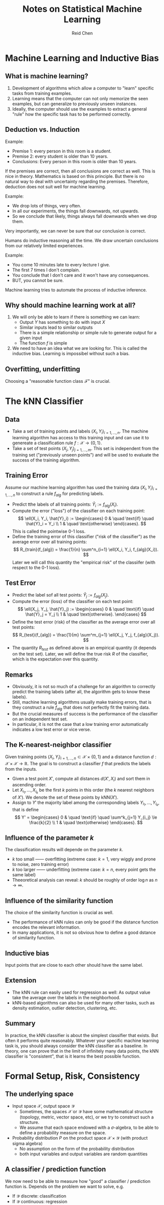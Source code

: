 #+TITLE: Notes on Statistical Machine Learning
#+AUTHOR: Reid Chen
#+EMAIL: reid.chen@wisc.edu
#+OPTIONS: email:t
#+LATEX_HEADER: \input{header.tex}

* Machine Learning and Inductive Bias
** What is machine learning?

1. Development of algorithms which allow a computer to "learn" specific tasks from training examples.
2. Learning means that the computer can not only memorize the seen examples, but can generalize to previously unseen instances.
3. Ideally, the computer should use the examples to extract a general "rule" how the specific task has to be performed correctly.

** Deduction vs. Induction

\begin{definition}[Deduction]
Deduction is the process of reasoning from one or more general statements (premises) to reach a logically certain conclusion.
\end{definition}

Example:
- Premise 1: every person in this room is a student.
- Premise 2: every student is older than 10 years.
- Conclusions: Every person in this room is older than 10 years.

If the premises are correct, then all conclusions are correct as well. This is nice in theory. Mathematics is based on this principle. But there is no natural way to deal with uncertainty regarding the premises. Therefore, deduction does not suit well for machine learning.

\begin{definition}[Induction]
Induction is a kind of reasoning that constructs or evaluates general propositions that are derived from specific examples.
\end{definition}

Example:
- We drop lots of things, very often.
- In all our experiments, the things fall downwards, not upwards.
- So we conclude that likely, things always fall downwards when we drop them.

Very importantly, we can never be sure that our conclusion is correct.

Humans do inductive reasoning all the time. We draw uncertain conclusions from our relatively limited experiences.

Example:
- You come 10 minutes late to every lecture I give.
- The first 7 times I don't complain.
- You conclude that I don't care and it won't have any consequences.
- BUT, you cannot be sure.
  
Machine learning tries to automate the process of inductive inference.

** Why should machine learning work at all?

1. We will only be able to learn if there is something we can learn:
   - Output $Y$ has something to do with input $X$
   - Similar inputs lead to similar outputs
   - There is a simple relationship or simple rule to generate output for a given input
   - The function $f$ is simple
2. We need to have an idea what we are looking for. This is called the inductive bias. Learning is impossibel without such a bias.

** Overfitting, underfitting

Choosing a "reasonable function class $\mathcal{F}$" is crucial.

\begin{definition}[Overfitting]
We can always find a function that explains all training points very well or even exactly. But such a function tends to be very complicated and modesl the noise as well. Predictions for unseen data points are poor. Low approximation error, high estimation error.
\end{definition}

\begin{definition}[Underfitting]
Model is too simplisitic. But estimated functions are stable with respect to noise. Large approximation error , low estimation error.
\end{definition}

* The kNN Classifier
** Data
- Take a set of training points and labels $(X_i, Y_i)_{i=1, \dots, n}$. The machine learning algorithm has access to this training input and can use it to genereate a classification rule $f: \mathcal{X} \to \{0, 1\}$.
- Take a set of test points $(X_j, Y_j)_{j = 1, \dots, m}$. This set is independent from the training set ("previously unseen points") and will be used to evaluate the success of the training algorithm.
** Training Error
Assume our machine learning algorithm has used the training data $(X_i, Y_i)_{i=1,\dots,n}$ to construct a rule $f_{alg}$ for predicting labels.
- Predict tthe labels of all training points: $\hat{Y}_i := f_{alg}(X_i)$.
- Compute the error ("loss") of the classifier on each training point:
  $$
        \ell(X_i, Y_i, \hat{Y}_i) := \begin{cases}
                0 & \quad \text{if} \quad \hat{Y}_i = Y_i \\
                1 & \quad \text{otherwise}
        \end{cases}.
  $$
  This is called the pointwise 0-1 loss.
- Define the training error of this classifier ("risk of the classifier") as the average error over all training points:
  $$
        R_{train}(f_{alg}) = \frac{1}{n} \sum^n_{i=1} \ell(X_i, Y_i, f_{alg}(X_i)).
  $$
  Later we will call this quantity the "empirical risk" of the classiifer (with respect to the 0-1 loss).
** Test Error
- Predict the label sof all test points: $\hat{Y}_j := f_{alg}(X_j)$.
- Compute the error (loss) of the classifier on each test point:
  $$
        \ell(X_j, Y_j, \hat{Y}_j) := \begin{cases}
                0 & \quad \text{if} \quad \hat{Y}_j = Y_j \\
                1 & \quad \text{otherwise}.
        \end{cases}
  $$
- Define the test error (risk) of the classifier as the average error over all test points:
  $$
        R_{test}(f_{alg}) = \frac{1}{m} \sum^m_{j=1} \ell(X_j, Y_j, f_{alg}(X_j)).
  $$
- The quantity $R_{test}$ as defined above is an empirical quantity (it depends on the test set). Later, we will define the true risk $R$ of the classifier, which is the expectation over this quantity.
** Remarks
- Obviously, it is not so much of a challenge for an algorithm to correctly predict the training labels (after all, the algorithm gets to know these labels).
- Still, machine learning algorithms usually make training errors, that is they construct a rule $f_{alg}$ that does not perfectly fit the training data.
- But the crucial measures of success is the performance of the classifier on an independent test set.
- In particular, it is not the case that a low training error automatically indicates a low test error or vice verse.
** The K-nearest-neighbor classifier
Given training points $(X_i, Y_i)_{i=1, \dots, n} \subset \mathcal{X} \times \{0, 1\}$ and a distance function $d: \mathcal{X} \times \mathcal{X} \to \mathbb{R}$. The goal is to construct a classifier $f$ that predicts the labels from the inputs.
- Given a test point $X'$, compute all distances $d(X', X_i)$ and sort them in ascending order.
- Let $X_{i_1}, \dots, X_{i_k}$ be the first $k$ points in this order (the $k$ nearest neighbors of $X'$). We denote the set of these points by $\mathrm{kNN}(X')$.
- Assign to $Y'$ the majority label among the corresponding labels $Y_{i_1}, \dots, Y_{i_k}$, that is define
  $$
  Y' = \begin{cases}
  0 & \quad \text{if} \quad \sum^k_{j=1} Y_{i_j} \le \frac{k}{2} \\
  1 & \quad \text{otherwise}
  \end{cases}.
  $$
** Influence of the parameter $k$
The classification results will depende on the parameter $k$.
- $k$ too small ------ overfitting (extreme case: $k = 1$, very wiggly and prone to noise, zero training error)
- $k$ too larger ------ underfitting (extreme case: $k = n$, every point gets the same label)
- Theeoretical analysis can reveal: $k$ should be roughly of order $\log n$ as $n \to \infty$.
** Influence of the similarity function
The choice of the similarity function is crucial as well.
- The performance of kNN rules can only be good if the distance function encodes the relevant information.
- In many applications, it is not so obvious how to define a good dstance of similarity function.
** Inductive bias
Input points that are close to each other should have the same label.
** Extension
- The kNN rule can easily used for regression as well: As output value take the average over the labels in the neighborhood.
- kNN-based algorithms can also be used for many other tasks, such as density estimation, outlier detection, clustering, etc.
** Summary
In practice, the kNN classifier is about the simplest classifier that exists. But often it performs quite reasonably. Whatever your specific machine learning task is, you should always consider the kNN classifier as a baseline. In theory, one can prove that in the limit of infinitely many data points, the kNN classifier is "consistent", that is it learns the best possible function.
* Formal Setup, Risk, Consistency
** The underlying space
- Input space $\mathcal{X}$, output space $\mathcal{Y}$
  - Sometimes, the spaces $\mathcal{X}$ or $\mathcal{Y}$ have some mathematical structure (topology, metric, vector space, etc), or we try to construct such a structure.
  - We assume that each space endowed with a $\sigma$-algebra, to be able to define a probability measure on the space.
- Probability distribution $P$ on the product space $\mathcal{X} \times \mathcal{Y}$ (with product sigma algebra)
  - No assumption on the form of the probability distribution
  - both input variables and output variables are random quantities
** A classifier / prediction function
\begin{definition}[classifier]
        A classifier or a prediction function is simply a function $f: \mathcal{X} \to \mathcal{Y}$.
\end{definition}
We now need to be able to measure how "good" a classifier / prediction function is. Depends on the problem we want to solve, e.g.
- If $\mathcal{Y}$ discrete: classification
- If $\mathcal{Y}$ continuous: regression
- Other output spaces are possible as well, for example, structured prediction.
** Loss function
\begin{definition}[loss function]
        The loss function measures how "expensive" an erros is. A loss function is a function $\ell: \mathcal{X} \times \mathcal{Y} \times \mathcal{Y} \to \mathbb{R}_{\ge 0}$.
\end{definition}
Example:
\begin{definition}[0-1 loss function]
        The 0-1 loss function for classification is defined as
        $$
                \ell(x, y, y') = \begin{cases}
                        0 &\quad if y = y' \\
                        1 &\quad \text{otherwise}.
                \end{cases}
        $$
\end{definition}
\begin{definition}[squared loss]
        The squared loss for regression is defined as
        $$
                \ell(x, y, y') = (y - y')^2
        $$
\end{definition}
Note that the choice of loss function influences the inductive bias. In some applications, it is important that the loss also depends on $x$. It is also important that the loss depends on the order of $y$ and $y'$ (the type of error).
** True risk
\begin{definition}[true risk]
The true risk (or true expected loss) of a prediction function $f: \mathcal{X} \to \mathcal{Y}$ (with respect to loss function $\ell$) is defined as
$$
R(f) := \mathbb{E}[\ell(X, Y, f(Y))]
$$
where the expectation is over the random draw of $(X, Y)$ according to the probability distribution $P$ on $\mathcal{X} \times \mathcal{Y}$.
\end{definition}
The goal of machine learning is to use the training data to construct a function $f_n$ whose true risk is as small as possible.
** Bayes risk and Bayes classifier
\begin{definition}[Bayes risk]
The Bayes risk is defined as
$$
R^\star := \inf \{ R(f) \mid f : \mathcal{X} \to \mathcal{Y}, f \text{ measureable}\}.
$$
\end{definition}
In case the infimum is attained, the corresponding function
$$
f^\star := \arg \min R(f)
$$
is called the Bayes classsifier / Bayes predictor.
** The training data and learning
Assume we are given supervised training data:
- We draw $n$ training points $(X_i, Y_i)_{i=1, \dots, n} \in \mathcal{X} \times \mathcal{Y}$ i.i.d. according to probability distribution $P$.
Note that "i.i.d." is a strong assumption.
The goal of learning is to construct a function $f_n$ that has true risk close to the Bayes risk, that is, $R(f_n) \approx R^\star$.
** Consistency of a learning algorithm
Consider an infinite sequence of data points $(X_i, Y_i)_{i \in \mathbb{N}}$ that have been drawn i.i.d. from distribution $P$ over $\mathcal{X} \times \mathcal{Y}$. Denote by $f_n$ the learning rule that has been constructed by an algorithm $\mathcal{A}$ based on the first $n$ training points.
\begin{definition}[consistent]
We say that the algorithm $\mathcal{A}$ is consistent (for probability distribution $P$) if the true risk $R(f_n)$ of its selected function $f_n$ converges to the Bayes risk, that is
$$
\forall \varepsilon > 0: \lim_{n \to \infty} \mathbb{P}(R(f_n) - R^\star > \varepsilon) = 0.
$$
\end{definition}
\begin{definition}[universlaly consistent]
We say the algorithm $\mathcal{A}$ is universally consistent if it is consistent for all possible probability distributions $P$ over $\mathcal{X} \times \mathcal{Y}$.
\end{definition}
Ultimately, what we want to find is a learning algorithm that is universally consistent. No matter what the underlying probability distribution is, when we have seen "enough data points", then the true risk of our learning rule $f_n$ will be arbitrarily close to the best possible risk.
* Bayesian decision theory
Before we dive into machine learning principles, let's consider how we would solve classification if we had perfect knowledge of the probability distribution $P$.

** Running example: male or female?

Predict gender of a person from body height: Given class conditionals $P(X \mid Y)$, how would you label the input $X = 160$?

*** Approach 1: just look at priors (a bit stupid)

Decide based on class prior probabilities $P(Y)$.
- If you don't have any clue what to do, you would simply use the following rule: you always predict the label of the larger class, that is
$$
f_{n}(X) = \begin{cases}
m &\quad \text{if } P(Y=m) > P(Y = f) \\
f & \quad \text{otherwise}.
\end{cases}
$$

*** Approach 2: maximum likelihood principle

Decide based on the likelihood functions $P(X \mid Y)$ (maximum likelihood approach).
- Consider the class conditional distributions $P(X \mid Y = m)$ and $P(X \mid Y = f)$.
- Then, predict the label with the higher likelihood:
$$
f_{n}(x) = \begin{cases}
m &\quad \text{if } P(X = x \mid Y = m) > P(X = x \mid Y = f) \\
f &\quad \text{otherwise}.
\end{cases}
$$

*** Approach 3: Bayesian a posteriori criterion

Decide based on the posterior distributions $P(Y \mid X)$ (Bayesian maximum a posteriori approach)
- Computer the posterior probabilities
$$
P(Y = m \mid X = x) = \frac{P(X = x \mid Y=m) \cdot P(Y = m)}{P(X=x)}
$$
- Predict by the following rule:
$$
f_{n}(x) = \begin{cases}
m &\quad \text{if } P(Y = m \mid X = x) > P(Y = f \mid X = x) \\
f &\quad \text{otherwise}.
\end{cases}
$$

*** Approach 4: also take costs of errors into account

Take the "costs" of errors into account:
- Define a loss function $\ell(x, y, \hat{y})$ that tells you how much loss you incur by classifying the label of $x$ as $\hat{y}$ if the true label is $y$.
- The risk $R(\hat{y} \mid X = x) := \mathbb{E}[\ell(x, Y, \hat{y})]$ is the expected loss we incur at point $x$ when predicting $\hat{y}$ (where the expectation is over the randomness in the sample, in this case only the randomness concerning the true label $Y$ of $x$)
- Consider the expected conditional risk at point $x$
$$
R(\hat{y} \mid X = x) = \ell(x, m, \hat{y}) P(Y = m \mid X = x) + \ell(x, f, \hat{y}) P (Y = f \mid X = x).
$$
- Use Bayes decision rule: select the label $f_{n}(X)$ for which the conditional risk is minimal.

* The Bayes Classifier
** Regression function (context of classification)

Consider $(X, Y)$ drawn according to a probability distribution $P$ on the product space $\mathcal{X} \times \{ 0, 1 \}$. We want to describe the distribution $P$ in terms of two other quantities:
- Let $\mu$ be the marginal distribution of $X$, that is
$$
\mu(A) = P(X \in A)
$$
- Define the so-called regression function
$$
\eta(x) := \mathbb{E}(Y \mid X = x)
$$
- In the special case of classification, the regression function can be written as
$$
\eta(x) = 0 \cdot P(Y = 0 \mid X = x) + 1 \cdot P(Y = 1 \mid X =x ) = P(Y = 1 \mid X = x).
$$
Intuition:
- If $\eta(x)$ is close to 0 or close to 1, then classifying $x$ is easy.
- If $\eta(x)$ is close to 0.5, then classifying $x$ is difficult.

\begin{proposition}[unique decomposition]
        The probability distribution $P$ is uniquely determined by $\mu$ and $\eta$.
\end{proposition}

The intuition, in the discrete case, is that we can rewrite
$$
P(X = x, Y = 1) = P(Y = 1 \mid X = x)P(X = x) = \eta(x)\mu(x)
$$
and similarly
$$
P(X = x, Y = 0) = P(Y = 0 \mid X = x)P(X = x) = (1 - \eta(x))\mu(x)
$$

** Explicit form of the Bayes classifier

Consider the 0-1 loss function. Recall that the risk of a classifier under the 0-1-loss counts "how often" the classifier fails, that is
$$
R(f) = \mathbb{E}[\ell(X, Y, \hat{Y})]a = \mathbb{E}[\mathbb{1}[\hat{Y} \ne Y]] = P(\hat{Y} \neq Y).
$$
The Bayes classifier $f^\star$ was defined as the classifier that minimizes the true risk. This is an implicit definition, we don't have a formula for it yet. Now, consider the following classifier
$$
f^\circ(x) = \begin{cases}
1 &\quad \text{if } \eta(x) \geq \frac{1}{2} \\
0 &\quad \text{otherwise}.
\end{cases}
$$

\begin{theorem}[$f^\circ$ is the Bayes classifier]
        Consider classification with 0-1 loss. Let $f : \mathcal{X} \to \{ 0, 1 \}$ be any (measurable) classifier and $f^\circ$ the classifier defined above. Then, $R(f) \geq R(f^\circ)$.
\end{theorem}

\begin{proof}
        Consider any fixed classifier $f: \mathcal{X} \to \{0, 1\}$ and compute its error probability at some fixed point $x$:
        \begin{align*}
                P(f(x) \ne Y \mid X = x) &= 1 - P(f(x) = Y \mid X = x) \\
                                         &= 1 - P(f(x) = 1, Y = 1 \mid X = x) - P(f(x) = 0, Y = 0 \mid X = x) \\
                                         &= 1 - \mathbb{1}[f(x) = 1] P(Y = 1 \mid X = x) - \mathbb{1}[f(x) = 0] P(Y = 0 \mid X = x) \quad ,f(x) \text{ deterministic,}\\
                                         &= 1 - \mathbb{1}[f(x) = 1] \eta(x) - \mathbb{1}[f(x) = 0] (1 - \eta(x)).
        \end{align*}
        Then, using this, we obtain the difference between $P(f(x) \ne Y \mid X = x)$ and $P(f^\circ(x) \ne Y \mid X = x)$:
        \begin{align*}
                P(f(x) \ne Y \mid X = x) - P(f^\circ(x) \ne Y \mid X = x) = (2\eta(x) - 1)(\mathbb{1}[f^\circ(x) = 1] - \mathbb{1}[f(x) = 1]) \ge 0.
        \end{align*}
        This is because if $f^\circ(x) = 1$, then $\eta(x) \ge 0.5$, so both terms are non-negative. If $f^\circ(x) = 0$, then $\eta(x) < 0.5$, so both terms are non-positive. Now, we have seen that for all fixed values $x$, the probability of error satisfies
        $$
                P(f(x) \ne Y \mid X = x) \ge P(f^\circ(x) \ne Y \mid X = x).
        $$
        Because this holds for any individual value of $x$, it also holds in expectation over all $x$. This implies
        $$
        R(f) \ge R(f^\circ).
        $$
\end{proof}
This theorem means that if we work with 0-1-loss and if we know the underlying probability distribution and hence the regression function, then we don't need to "learn", we can simply write down what the optimal classifier is. For many other loss functions, one can also explicitly compute the optimal classifier. However, in practice, we don't know the regression function.

** Plug-in classifier

If we don't know the underlying distribution, but are given some training data, simply estimate the regression function $\eta(x)$ by some quantity $\eta_n(x)$ and build the plugin-classifier
$$
        f_n := \begin{cases}
        1 &\quad \text{if } \eta_n(x) \ge \frac{1}{2} \\
        0 &\quad \text{otherwise}.
        \end{cases}
$$
In theory, it can be shown that the plug-in approach is universally conssitent. That is, in the limit of infinitely many training points, the classifier is going to converge to the best one out there. However, in practice, estimating densities is notoriously hard, in particular for high-dimensional input spaces. We would need ridiculous amount of training data. So unfortunately, the plug-in approach is useless in practice.

** For regression under $L_2$ loss.

While in classification, there is a natural loss function (the 0-1-loss), there exist many loss functions for regression and it is not so obvious which one is the most useful one. In the following, let's look at the classic case, the squared loss ($L_2$ loss) function:
$$
        \ell(x, y, f(x)) = (f(x) - y)^2.
$$

*** Regression function

As in the classification setting, we define the regression function:
$$
        \eta(x) = \mathbb{E}[Y \mid X = x].
$$
We now want to show an explicit formula for the Bayes learner as well. As in the classification case, we fix a particular loss function, this time, it is the squared loss. We need one more intermediate result:

\begin{proposition}[decomposition]
We always have
$$
        \mathbb{E}[|f(X) - Y|^2] = \mathbb{E}[|f(X) - \eta(X)|^2] + \mathbb{E}[|\eta(X) - Y|^2].
$$
\label{decomposition}
\end{proposition}

*** Explicit form of optimal solution

Define the following learning rule that predicts the real-values output based on the regression function $\eta$:
$$
        f^\circ: \mathcal{X} \to \mathbb{R}, f^\circ(x) := \eta(x)
$$

\begin{theorem}[explicit form of optimal $L_2$-solution]
        The function $f^\circ$ minimizes the $L_2$-risk.
\end{theorem}

\begin{proof}
Follows directly from Proposition \ref{decomposition}, the second expectation on the right-hand side does not depend on $f$. The first expectation is always non-negative, and it is 0 if and only if $f(X) = \eta(X)$. So the whole right-hand side is minimized by $f(X) = \eta(X)$.
\end{proof}

* Risk minimization, Approximation, and Estimation Error

** Two major principles

Assume we operate in the standard setup, and are given a set of training points $(X_i, Y_i)$. Based on these points, we want to "learn" a function $f: \mathcal{X} \to \mathcal{Y}$ that has as small true loss as possible. There are two major approaches to supervised learning:
1. Empirical risk minimization (ERM)
2. Regularized risk minimization (RRM)

** Empirical risk minimization

As we don't know $P$, we cannot compute the true risk. But, we can compute the empirical risk based on a sample $(X_i, Y_i)_{i = 1, \dots, n}$:
$$
        R_n(f) := \frac{1}{n} \sum^n_{i=1} \ell(X_i, Y_i, f(X_i)).
$$
The key point is that the empirical risk can be compupted based on training points only.

Let $\mathcal{F}$ denote a set of functions from $\mathcal{X} \to \mathcal{Y}$. Within these functions, we choose the one that has the smallest empirical risk:
$$
        f_n := \arg \min_{f \in \mathcal{F}} R_n(f).
$$
Note that the minimzer may not unique.

** Estimation vs. approximation error

With ERM, we can make two types of error. Denote by $\tilde{f}$ the true best function in the set $\mathcal{F}$, that is, $\tilde{f} = \arg \min_{f \in \mathcal{F}} R(f)$.

\begin{definition}[estimation error]
        The quantity $R(f_n) - R(\tilde{f})$ is called the estimation error. It is a random variable that depends on the random sample.
\end{definition}

\begin{definition}[approximation error]
        The quantity $R(\tilde{f}) - R(f^\star)$ is called the approximation error. It is a deterministic quantity that does not depend on the sample, but on the choice of the space $\mathcal{F}$.
\end{definition}

** Overfitting vs. underfitting

Underfitting happens if $\mathcal{F}$ is too small. In this case, we have a small estimation error but a large approximation error. Overfitting happens if $\mathcal{F}$ is too large. Then, we have a high estimation error but a small approximation error.

** Bias-Variance tradeoff in $L_2$ -regression

Sometimes, another decomposition of the errors is used. This can be seen most easily for the case of regression with $L_2$ loss: Let $f_n$ be the function constructed by an algorithm on $n$ points, and $f^\star: \mathbb{R}^d \to \mathbb{R}$ the true best function (the regression function). Then, we can decompose the pointwise expected $L_2$ risk in two terms:
$$
       \mathbb{E}[|f_n(x) - f^\star(x)|^2] = \mathbb{E}[(f_n(x) - \mathbb{E}[f_n(x)])^2] + (\mathbb{E}[f_n(x)] - f^\star(x))^2.
$$
The first term on the righ-hand side is the variance term: the variance of random variable $f_n(x)$. The second term is the bias term. It measures how much $\mathbb{E}[f_n]$ deviates from $f^\star$. The variance term has the same intuition as estimation error, depends on random data and the capacity of the function class $\mathcal{F}$. The bias term has the same intuition as the approximation error. It does not depend on the data, just on the capacity of the function class $\mathcal{F}$.

** ERM remarks

From a conceptual side, ERM is a striaght forward learning principle. They key to the suceess or failure of ERM is to choose a good function class $\mathcal{F}$. From the computational side, it is not always easy (depending on function class the loss function, the problem can be quite challenging: finding the minimizer of the 0-1-loss is often NP hard). This is why in practice we use convex relaxations of the 0-1-loss function.

** Regularized riks minimization

Let $\mathcal{F}$ be a very large space of functions. Define a regularizer $\Omega: \mathcal{F} \to \mathbb{R}_{\ge 0}$ that measures how "complex" a function is. Define the regularized risk
$$
R_{reg, n}(f) := R_n(f) + \lambda \cdot \Omega(f)
$$
where $\lambda > 0$ is called regularization constant. Then, we choose $f \in \mathcal{F}$ to minimize the regularized risk. The intuition is that if we can fit the data reasonably well with a "simple function", then choose such a function. If all simple functions lead to a very high empirical risk, then better choose a more complex function.

* Feature Representation

\begin{definition}[feature map]
In machine learning, the mapping $\Phi: \mathcal{X} \to \mathbb{R}^d$ that takes an abstract object $X$ to its feature representation is called the feature map. It is usually denoted by $\Phi$.
\end{definition}

** Feature normalization

In regularized regression, it makes a difference how we scale our data. Different scales lead to different solutions, because they affect the regularization in a different way. Moreoever, we typically want all coordinates to have "the same amount of influence" on the solution. This is not the case if our measurements have completely different orders of magnitude. In order to make sure that all basis functions "are treated the same", it is thus recommended to standardize your data.
1. centering
   $$
   \Phi_i^\text{centered} := \Phi_i - \bar{\Phi}_i, \bar{\Phi}_i := \frac{1}{n} \sum^n_{j=1} \Phi_i(X_j)
   $$
2. normalizing the variance: resacle each bassis function such that it has unit variance $L_2$-norm on the training data.
   $$
   \Phi_i^\text{rescaled} := \frac{\Phi_i^\text{centered}}{(\sum^n_{j=1} \Phi^\text{centered}_{i} (X_j)^2)^{1/2}}
   $$
In terms of the matrix $\Phi$, you center and normalize the columns of the matrix to have center 0 and unit norm.

* Convex Optimization Problem

\begin{definition}[convex set]
        A subset $S$ of a vector space is called vonex if for all $x, y \in S$ and for all $t \in [0, 1]$, it holds that
        $$
                tx + (1 - t)y \in S.
        $$
\end{definition}
In other words, for any two points $x, y \in S$, the straight line connecting these two points is contained in the set $S$.

\begin{definition}[convex function]
        A function $f: S \to \mathbb{R}$ that is defined on a convex domain $S$ is called convex if for all $x, y \in S$ and $t \in [0, 1]$, we have
        $$
                f(tx + (1 - t)y) \le tf(x) + (1 - t)f(y).
        $$
\end{definition}
Intuitively, this means that if we look at the graph of the function and we connect two points oof this graph by a straight line, then this line is always above the graph.

Functions of one variable that are twice differentiable are convex if and only their second derivative is non-negative. Functions of several variables that are twice differentiable are convex if their Hessian matrix is positive (semi)-definite.
Observe that for convex function $g$, the sublevel sets of the form
$$
        \{x | g(x) \le 0 \}
$$
are convex. This is not true the other way around. you can have all sublevel sets convex, but yet the function is not convex.

\begin{definition}[convex optimization]
        An optimization problem of the form
        \begin{align*}
                \min &\quad f(x) \\
                \text{subject to} &\quad g_i(x) \le 0 (i = 1, \dots, k)
        \end{align*}
        is called onvex if the function $f, g_i$ are convex.
\end{definition}

\begin{definition}[objective function]
        The function $f$ over which we optimize is called the objective function.
\end{definition}

\begin{definition}[constraints]
        The functions $g_i$ are called the constraints.
\end{definition}

\begin{definition}[feasible set]
        The set of points where all constraints are satisfied is called the feasible set.
\end{definition}

Sometimes, one also considers equality constraints of the form $h_j = 0$. They can always be replaced by two inequality constraints $h_j \le 0$ and $-h_j \le 0$. However the only situation in which $h_j$ and $-h_j$ are both convex occurs if $h$ is a linear function. Convex optimization problems have the desirable property that any local minimum is already a global minimum.

* Linear Least Squares Regression
** Setup

Assume we have training data $(X_i, Y_i)$ with $X_i \in \mathcal{X} := \mathbb{R}^d$ and $Y_i \in \mathcal{Y} := \mathbb{R}$. We want to find the "best" linear function, that is, a function of the form
$$
f(x) = \sum_{i=1}^d w_i x_i + b
$$
where $x = (x_1, \dots, x_d)^\top \in \mathbb{R}^d$. The $w_i$ are called "weights" and $b$ the "offset" or "intercept" or "threshold". In terms of loss function, we use the squared loss. Formally, the linear least squares problem is the following:

Find the parameters $w_1, \dots, w_d \in \mathbb{R}$ and $b \in \mathbb{R}$ such that the empirical least squares error of the linear function $f$ is minimal:
$$
\frac{1}{n} \sum_{i=1}^n (Y_i - f(X_i))^2.
$$

** Concise notation

To write everything in a more concise form, we stack the training inputs into a big matrix $X$ (each point is one row) and the output in a big vector. We denote the $i^\text{th}$ training point of the dataset as $X_i$, with entries denoted by $X_{i1}, \dots, X_{id}$. With this notation, we not can write
$$
f(X_i) = X_i^\top w + b = (Xw)_i + b.
$$
With this notation, the linear least squares problem is the following:
Determine $w \in \mathbb{R}^d$ and $b \in \mathbb{R}$ as to minimize the empirical least squares error
$$
\frac{1}{n} \sum_{i=1}^n (Y_i - ((Xw)_i + b))^2.
$$
Even more concicely, we can extent the matrix with a column of ones and extend the $w$ vector with $b$:
$$
(\tilde{X}\tilde{w})_i = \sum_{k=1}^{d + 1} \tilde{X}_{ik}\tilde{w}_k = \sum^d_{k=1} X_{ik} w_k + b = (Xw)_i + b.
$$
Adn hence, there is a unique correspondence between the original problem and the following new problem:
Determine $\tilde{w} \in \mathbb{R}^{d + 1}$ as to minimize the empirical least squares error
$$
\frac{1}{n} \sum^n_{i=1} (Y_i - (\tilde{X}\tilde{w})_i)^2 = \frac{1}{n} \norm{Y - \tilde{X} \tilde{w}}.
$$
Without loss of generality, from now on we consider the simplified problem that does not involve the intercept $b$. We also remove the tildes on the letters $\tilde{X}$ and $\tilde{w}$ to make notation simpler. Moreoever, we sometimes consider different factors in front of the norm. For example, we might drop the $\frac{1}{n}$ and include a factor $\frac{1}{2}$ for mathematical convenience. It does not change the solution, but he formulas look nicer.

** Machine learning is optimization

In order to solve the problem, we need to solve an optimization problem. In this particular case, however, we can solve it analytically. For most other ML algorithms, we need ot use optimization algorithms to achieve this.

** Least squares regression is convex

\begin{proposition}[least squares is convex]
        The least squares optimization problem defined above is a convex optimization problem.
\end{proposition}
The proof is left as an exercise for the reader.

** Solution

\begin{theorem}[solution, full column rank $X$]
        Assume that $X$ is full column rank, that is, $X$ has rank $d$. Then, the solution $w$ of linear least squares regression is given by
        $$
                w = (X^\top X)^{-1}X^\top Y.
        $$
\end{theorem}

\begin{proof}
        We write the objection function as follows
        $$
                obj(w) := \frac{1}{2} \norm{Y - Xw}^2.
        $$
        Taking the gradiant with respect to $w$, we obtain
        $$
                \nabla obj(w) = -X^\top(Y - Xw).
        $$
        Setting the gradient to zero gives the necessary condition
        $$
                X^\top Y = (X^\top X) w.
        $$
        Ideally, we would like to solve this for $w$.
        Note that since we assume $X$ is rank $d$, then $X^\top X$ also has rank $d$. Therefore, $X^\top X$ is invertible. Hence, we can solve for $w$ by
        $$
                w = (X^\top X)^{-1} X^\top Y.
        $$
\end{proof}

* Ridge Regression

We want to improve standard $L_2$ -regression. There are two points of view:
1. We want to have a unique solution, no matter what the rank of the data matrix is. This is going to improve numerical stability.
2. In the standard problem, the coefficients $w_i$ can become very large. This leads to a high variance of the results. To avoid this effect, we want to introduce regularization to force the coefficients to stay "small".

** Ridge regression problem

Consider the following regularization problem: Let $\mathcal{X}$ denote an arbitrary input sapce and let $\mathcal{Y} = \mathbb{R}$ denote the output space. We fix a set of basis functions $\Phi_1, \dots, \Phi_D : \mathcal{X} \to \mathbb{R}$. As the function space, we choose all functions of the form $f(x) = \sum_i w_i \Phi_i(x)$. As regularizer, we use $\Omega(f) := \norm{w}^2$ with a regularization constant $\lambda > 0$. Then, we solve the following problem:
$$
        w_{n, \lambda} := \arg \min_{w \in \mathbb{R}^D} \frac{1}{n} \norm{Y - \Phi w}^2 + \lambda \norm{w}^2.
$$

** Solution

\begin{theorem}[solution of ridge regression]
The coefficients $w_{n, \lambda}$ that solve the ridge regression problem are given as
$$
        w_{n, \lambda} := (\Phi^\top \Phi + n \lambda I_D)^{-1} \Phi^\top Y
$$
where $I_D$ is the $D \times D$ identity matrix.
\end{theorem}

\begin{proof}
Consider the objective function
$$
        Obj(w) := \frac{1}{n} \norm{Y - \Phi w}^2 + \lambda \norm{w}^2.
$$
Note that this function is convex. Taking the derivative with respect to $w$ and set it to 0, we have
$$
\nabla Obj(w) = - \frac{2}{n} \Phi^\top (Y - \Phi w) + 2 \lambda w = 0 \implies (\Phi ^ \top \Phi + n \lambda I_D) w_{n, \lambda} = \Phi^\top Y
$$
It is straight forward to see that the matrix $\Phi ^ \top \Phi + n \lambda I_D$ has full rank whenever $\lambda > 0$. So, we can tak ethe inverse, and the thoerem follows as in the standard $L_2$ -regression case.
\end{proof}

* LASSO

** Sparsity

Consider the setting of linear regression with basis functions $\Phi_1, \dots, \Phi_D$. It is very desirable to obtain a solution function $f_n := \sum_i w_i \Phi_i$ for which many of the coefficients $w_i$ are zero. Such a solution is called sparse. This is because even if we have many basis functions, we just need to evalute a few of them, meaning that it saves computational resources. Moreover, the sparsity improves the interpretability of the solution.

** A naive regularizer for sparsity

We need to find a function that is small if $w$ is sparse. The following regularizer
$$
\Omega_0(f) := \sum^D_{i=1} \mathbb{1}_{w_i \ne 0}
$$
directly penalizes the number of non-zero entries $w_i$. However, using this regularizer is not a good idea. This is because $\Omega_0$ is a discrete function and optimizing such a function is NP-hard.

** $p$ -norms

\begin{definition}[$p$ -norm]
For $p > 0$, define for a vector $w \in \mathbb{R}^D$. The $p$ -norm of this vector $w$ is
$$
        \norm{w}_p := \left(\sum^D_{i = 1} | w_i | ^ p \right) ^ {\frac{1}{p}}
$$
when $p \ge 1$. This norm function is also convex.
\end{definition}

** Sparsity and the $L_1$ -norm

We want to settle for $\norm{w}_1$ as a regularizer. It is "as close" to the non-convex zero-norm as possible while still being convex. Moreoever, the $L_1$ -norm also tend to give sparse solutions.

** The LASSO problem

Consider the following regularization problem: Let $\mathcal{X}$ denote an arbitrary input sapce and let $\mathcal{Y} = \mathbb{R}$ denote the output space. We fix a set of basis functions $\Phi_1, \dots, \Phi_D : \mathcal{X} \to \mathbb{R}$. As the function space, we choose all functions of the form $f(x) = \sum_i w_i \Phi_i(x)$. As regularizer, we use $\Omega(f) := \norm{w}_1$ with a regularization constant $\lambda > 0$. Then, we solve the following problem:
$$
        w_{n, \lambda} := \arg \min_{w \in \mathbb{R}^D} \frac{1}{n} \norm{Y - \Phi w}^2 + \lambda \norm{w}_1.
$$

** Solution

The Lasso objective function is convex. However, there doese not exist a closed form solution. Hence, it has to be solved by a standard algorithm for convex optimization.

* Cross Validation

** Purpose

In all machine learning algorithms, we have to set parameters or make design decisions:
- Regularization parameter in ridge regression or LASSO
- Parameter $C$ of the SVM
- Parameter $\sigma$ in the Gaussian kernel
- Number of principle components in PCA
- But you also might want to figure out whether certain design choices make sence, for example, whether it is useful to remove outliers in the beginning or note.
It is very important that all these choices are made appropriately. Cross validation is the method of choice for doing that.

** K-fold cross validation

The input of K-fold cross validation are the training points $(X_i, Y_i)_{i = 1, \dots, n}$ and a set $S$ of different parameter combinations. We first partition the training set into $K$ parts that are equally large. There parts are called "fold". Then, for all choices of parameters $s \in S$ and for $k = 1, \dots, K$, we build one training set out of folds $1, \dots, k-1, k + 1, \dots, K$ and train with parameter $s$. Then, we compute the validation error $err(s, k)$ on fold $k$. After we compute $err(s, k)$ for all k, we compute the average validation error over the folds: $err(s) = \frac{1}{K} \sum^K_{k=1} err(s, k)$. We select the paramter combination $s$ that leads to the best validation error $s^\star = \arg \min_{s \in S} err(s)$.

Once you selected the parameter combination $s^\star$, you train your classifier a final time on the whole training set. Then, you use a completely new test set to compute the test error.

Never, never use your test set in the validation phase. As soon as the test points enter the learning algorithm in any way, they can no longer be used to compute a test error. The test set must not be used in training in any way!

In particular, you are not allowed to first train using cross validation, then compute the test error, realize that it is not good. Then, train again until the test error gets better. As soon as you try to improve the test error, the test data effectively gets part of the training procedure and is spoiled.

* Risk Minimization vs. Probabilistic Approaches

** ERM = maximum likelihood

Assume the following probabilistic setup: the data is generated by the following linear model:
$$
        Y = Xw + \varepsilon
$$
where $w$ is unknown and the noise $\varepsilon$ follows a $d$ dimensional normal distribution $N(0, \sigma^2 I)$. Together, we have
$$
        Y | X, w \sim N(Xw, \sigma^2 I).
$$
In the maximum likelihood framework, we want to find the parameter $w$ such that the likelihood of the observations is maximized:
$$
\max_w P(Y | X, w) = \max_w \exp(-\norm{Y - Xw}^2 / \sigma^2) = \min_w \norm{Y - Xw}^2.
$$
This shows that maximum likelihood regressoin with a Gaussian noise model corresponds to ERM with the $L_2$ loss function.

** RRM = Bayesina MAP

Assume that the observations are generated as above, but additionally assume that we have a prior distribution over the parameter $w$:
$$
        Y | X, w \sim N(Xw, \sigma^2 I) \quad \text{and} \quad w \sim N(0, \tau^2 I).
$$
In Bayesian maximum a posteriori approach, we choose $w$ that maximizes the posterior probability:
$$
P(w | X, Y) = \frac{P(Y | X, w)P(w)}{P(Y|X)}.
$$
Writing down all formulas, we reach to ridge regression with $\lambda = \sigma^2 / \tau^2$:
$$
\min_w \norm{Xw - Y}^2 + \lambda \norm{w}^2.
$$

** Bayesian interpretation of ERM and RRM

- The noise model in the probabilistic setup corresponds to the choice of a loss function in teh ERM framework.
- The prior distribution of the parameter in the Bayesian model corresponds to a particular choice of regularizer in RRM.
- If the data contains many outliers, one chooses a Laplace noise model (rather than a Gaussian one), we have $L_1$ loss function. Similarly, if we use a Laplace prior instead of a normal prior for the parameter, we end with LASSO regularization.

* Logistic Regression

Although it's called regression, it solves a classification problem.

** Logistic regression problem as ERM

Want to solve classification on $\mathbb{R}^d$ with linear functions:
- Given $X_i \in \mathbb{R}^d, Y_i \in \{ \pm 1 \}$
- $\mathcal{F} = \{ f(x) = w^\top x + b; w \in \mathbb{R}^d; b \in \mathbb{R} \}$
- Use ERM
- Logistic loss function
  $$
  \ell(X, f(X), Y) = \log_2 (1 + \exp(-Y f(X)))
  $$
  This loss function starts to punish if points are still on the correct side of the hyperplane, but get close to it. Once on the wrong side, it punishes "moderately" (close to linear).


** Computing the ERM solution

Consider the problem of finding the best linear function under the logistic loss in the ERM setting. There is no closed form solution for this problem. But, the logistic loss function is convex. So we can use solver to obtain the logistic regression solution. But why would someone come up with the logistic loss function? The answer comes form the following Bayesian approach to classification.

** The logistic model

We do not make a full model of joint probability distribution $P(x, y)$ or the class conditional distributions $P(y |x)$. We just specify a model for the conditional kposterior distributions
$$
P(Y = y | X = x) = \frac{1}{1 + \exp(-yf(x))}
$$
with $f(x) = w^\top x + b$. Here, $w$ and $b$ are the parameters. The function $\frac{1}{ 1 + \exp(-t)}$ is called the logistic function.

* Lagrangian

We now want to derive a recipe by which many convex optimization problems can be analyzed /rewritten / solved.

** Gradient of a function

Consider a function $f: \mathbb{R}^d \to \mathbb{R}$. The gradient of $f$ is the vector of partial derivatives. For each $x$, the gradient $\nabla f(x)$ points in the direction where the funciton increases most.

** Lagrange multiplier for equality constraints

Consider the following convex optimization problem

\begin{align*}
\min &\quad f(x) \\
\text{subject to} &\quad g(x) = 0
\end{align*}
where $f$ and $g$ are convex.

If $g$ is convex, then its sublevel-sets are convex, where sublevel set is $\{x | g(x) \le c\}$.

*** Gradient of equality constraint

For any point $x$ on the surface $\{g(x) = 0\}$, the gradient $\nabla g(x)$ is orthogonal to the surface itself. The intuition here is that to increase / decrease $g(x)$, you need to move away from the surface, not walk along the surface.

*** Gradient of objective function

Consider the points $x^\star$ on the surface $\{ g(x) = 0\}$ for which $f(x)$ is minimized. This point must have the property that $\nabla f(x)$ is orthogonal to the surface. The intutition is that otherwise we could move a little along the surface to decrease $f(x)$. As a consequence, at the optimal point, $\nabla g(x)$ and $\nabla f(x)$ are parallel, that is, there exists some $\nu \in \mathbb{R}$ such that $\nabla f(x) + \nu \nabla g(x) = 0$.

*** Lagrange multiplier

We now define the Lagrangian function
$$
L(x, \nu) = f(x) + \nu g(x)
$$
where $\nu \in \mathbb{R}$ is a new variable called Lagrange multiplier. Now observe that
- The condition $\nabla f(x) + \nu \nabla g(x) = 0$ is equivalent to $\nabla_x L(x, \nu) = 0$
- The condition $g(x) = 0$ is equivalent to $\nabla_\nu L(x, \nu) = 0$
To find an optimal point $x^\star$, we need to find a saddle point of $L(x, \nu)$, that is, a point such that both $\nabla_x L(x, \nu)$ and $\nabla_\nu L(x, \nu)$ vanish.

** Lagrange multiplier for inequality constraints

Consider the following convex optimization problem:
\begin{align*}
\min &\quad f(x) \\
\text{subject to} &\quad g(x) \le 0
\end{align*}
where $f$ and $g$ are convex. We now distinguish two cases: constraint is active or inactive.

*** Active case

Constraint is active, that is, the optimal point is on the surface $g(x) = 0$. Again, $\nabla f$ and $\nabla g$ are parallel in the optimal point. So, we have $\nabla f(x) = - \lambda \nabla g(x)$.

*** Inactive case

Constraint is inactive, that is, the optimal point is not on the surface $g(x) = 0$, but somewhere in the interior. Then, we have $\nabla f = 0$ at the solution. We do not have any condition on $\nabla g$.

*** Lagrange multiplier

We can summarize both cases using the Lagrangian again. We now define the Lagrangian
$$
L(x, \lambda) = f(x) + \lambda g(x)
$$
where the Lagrange multiplier has to be positive: $\lambda \ge 0$.

- case 1: constraint active, $\lambda > 0$.
  - Need to find a saddle point: $\nabla_x L(x, \lambda) = \nabla_\lambda L(x, \lambda) = 0$.
- case 2: constraint inactive, $\lambda = 0$.
  - Need to find the point where $\nabla_x L(x, \lambda) = \nabla_x f(x) = 0$.

So in both cases, we have again a saddle point of the Lagrangian.

** Lagrangian and dual

Consider the primal optimization problem


\begin{align*}
        \min              &\quad f_0(x)                               \\
        \text{subject to} &\quad f_i(x) \le 0 \quad (i = 1, \dots, m) \\
                          &\quad h_j(x)   = 0 \quad (j = 1, \dots, k)
\end{align*}

Denote by $x^\star$ a solution of the problem and by $p^\star := f_0 (x^\star)$ the objective value at the solution. Define the corresponding Lagrangian as follows. For each equality constraint $j$, introduce a new variable $\nu_j \in \mathbb{R}$ and for each inequality constraint $i$ introduce a new variable $\lambda_i \ge 0$. These variables are called Lagrangian multipliers. Then, define
$$
L(x, \lambda, \nu) = f_0(x) + \sum^m_{i=1} \lambda_i f_i(x) + \sum^k_{j=1} \nu_j h_j(x).
$$
Define the dual function $g: \mathbb{R}^m \times \mathbb{R}^k \to \mathbb{R}$ by
$$
g(\lambda, \nu) = \inf_x L(x, \lambda, \nu).
$$

** Dual function as lower bound on primal

\begin{proposition}[dual function is concave]
No matter whether the primal problem is convex or not, the dual function is always concave in $(\lambda, \nu)$.
\end{proposition}
\begin{proof}
For fixed $x$, $L(x, \lambda, \nu)$ is linear in $\lambda$ and $\nu$ and thus concave. The dual function as a pointwise infimum over concave functions is concave as well.
\end{proof}

\begin{proposition}[dual function as lower bound on primal]
For all $\lambda_i \ge 0$ and $\nu_j \in \mathbb{R}$, we have $g(\lambda, \nu) \le p^\star$.
\end{proposition}
\begin{proof}
Let $x_0$ be a feasible point of the primal problem, that is, a point that satisfies all constraints. For such a point, we have
$$
\sum^m_{i=1} \lambda_i f_i(x_0) + \sum^k_{i=1} \nu_j h_j(x_0) \le 0.
$$
This implies that
$$
L(x_0, \lambda, \nu) = f_0(x_0) + \sum^m_{i=1} \lambda_i f_i(x_0) + \sum^k_{i=1} \nu_j h_j(x_0) \le f_0(x_0).
$$
Note thatthis property holds in particular when $x_0$ is $x^\star$. Moreover, for any $x_0$, and in particular $x_0 := x^\star$, we have
$$
\inf_x L(x, \lambda, \nu) \le L(x_0, \lambda, \nu).
$$
Combining the last two properties, we have
$$
g(\lambda, \nu) \le f_0(x^\star).
$$
\end{proof}

** Dual optimization problem
We have seen that the dual function provides a lower bound on the primal value. Finding the highest such lower bound is the task of the dual problem. We deifne the dual optimization problem as
$$
\max_{\lambda, \nu} g(\lambda, \nu) \quad \text{subject to} \quad \lambda_i \ge 0, \nu_j \in \mathbb{R}.
$$
Denote the solution of this problem by $\lambda^\star, \nu^\star$ and the corresponding objective value $d^\star := g(\lambda^\star, \nu^\star)$.
** Weak duality
\begin{proposition}[weak duality]
The solution $d^\star$ of the dual problem is always a lower bound for the solution of the primal problem, that is, $d^\star \le p^\star$.
\end{proposition}
We call the difference $p^\star - d^\star$ the duality gap.
** Strong duality
We say that strong duality holds if $p^\star = d^\star$. This is not always the case, just under particular conditions. Such conditions are called constraint qualifications in the optimization literature. Convex optimization problem often satisfy strong duality, but not always. Linear problems and quadratic problems always have strong duality.

* Linear Support Vector Machine
** Geometric motivation

Given a set of linearly separable data points in $\mathbb{R}^d$. Which hyperplane should we take? The main idea of SVM is to take the hyperplane with the largest distance to both classes (large margin). Why might this make sense?
- Robustness: assume our data points are noisy. If we "wiggle" some of the points, then they are still on the same side of the hyperplane. so the classification result is robust on the training points. Later we will see that the size of the margin can be interpreted as a regularization term. The larger the margin, the less complex the corresponding function class.

** Canonical hyperplane

We are interested in a linear classifier of the form
$$
f(x) = \mathrm{sign}(w^\top x + b).
$$
Note that if we multiply $w$ and $b$ by the same constant $a > 0$, this does not change the classifier:
$$
\mathrm{sign}((aw)^\top x + ab) = \mathrm{sign}(a(w^\top x + b)) = \mathrm{sign}(w^\top x + b).
$$
We want to remove this degree of freedom. For now, assume data can be perfectly separated by hyperplane.

We say that the pair $(w, b)$ is in canonical form with respect to the points $x_1, \dots, x_n$ if they are scaled such that
$$
\min_{i = 1, \dots, n} | w^\top x_i  + b| = 1.
$$
We also say that the hyperplane is in canonical representation.

** The margin

Let $H := \{ x \in \mathbb{R}^d | w^\top x + b = 0\}$ be a hyperplane. Assume that a hyperplane correctly separates the training data. The margin of the hyperplane $H$ with respect to the training points $(X_i, Y_i)_{i=1, \dots, n}$ is defined as the minimal distance of a training point to the hyperplane:
$$
\rho(H, X_1, \dots, X_n) := \min_{i=1,\dots,n} d(H, X_i) := \min_{i = 1, \dots, n} \min_{h \in H} \norm{X_i - h}.
$$

\begin{proposition}[margin]
For a hyperplane in canonical representation, the margin $\rho$ can be computed by $\rho = \frac{1}{\norm{w}}$.
\end{proposition}
\begin{proof}
By the definition of the hyperplane, the points on the hyperplane itself satisfy $w^\top x + b = 0$. By the definition of canonical representation, the points that sit on the margin satisfy $w^\top x + b = \pm 1$. let $x$ be the training point that is closest to the hyperpalne. That is, the one that defines the margin. With out loss of generality, assume that $w^\top x + b = 1$. Let $h \in H$ be the closest point to $x$ on the hyperplane. Then, $\norm{x - h} = \rho$. We also know that
$$
x = h + \rho \frac{w}{\norm{w}}
$$
because the line connecting $x$ and $h$ is in the normal direction $w$ and has lenght $\rho$. Now, we build the inner product with $w$ and $b$ on both sides:
\begin{align*}
w^\top x &= w^\top h + \rho \frac{w^\top w }{\norm{w}} \\
w^\top x &= w^\top h + \rho \frac{\norm{w}^2}{\norm{w}} \\
w^\top x  + b &= w^\top h + b + \rho \frac{\norm{w}^2}{\norm{w}} \\
1 &= 0 + \rho \frac{\norm{w}^2}{\norm{w}} \\
1 &= \rho \norm{w} \\
\rho &= \frac{1}{\norm{w}}.
\end{align*}
\end{proof}

** Hard margin SVM

So, here is our frist formulation of the SVM optimization problem:
1. Maximize the margin
2. Subject to:
   1. all points are on the correct side of the hyperplane
   2. all points are outside of the margin

In formulas, we have
\begin{align*}
        \max_{w \in \mathbb{R}^d, b \in \mathbb{R}} &\quad \frac{1}{\norm{w}} \\
        \text{subject to} &\quad \mathrm{sign}(w^\top X_i + b) = Y_i \quad \forall i = 1, \dots, n \\
        &\quad |w^\top X_i + b| \ge 1 \quad \forall i = 1, \dots, n
\end{align*}

Usually, we consider the following equivalent optimization problem

\begin{align*}
        \min_{w \in \mathbb{R}^d, b \in \mathbb{R}} &\quad \frac{1}{2}\norm{w}^2 \\
        \text{subject to} &\quad Y_i(\mathrm{sign}(w^\top X_i + b)) \ge 1 \quad \forall i = 1, \dots, n \\
\end{align*}

We remark that this optimization problem is convex. In fact, it is a quadratic optimization problem. Observe that the solution will always be a hyperpalne in canonical form. The only reason we add a constant of $1/2$ in front of $\norm{w}^2$ is for mathematical convenience.

A big disadvantage of hard margin SVM is that the problem only has a solution if the dataset is linearly separable. That is, there exists a hyperplane $H$ that separates all training points without error. This might be too strict.

** Soft margin SVM

We want to allow for the case that the separating hyperplane makes some errors (that is, it does not perfectly separate the training data). TO this end, we introduce "slack variables" $\xi_i$ and consider the following new optimization problem:

\begin{align*}
        \min_{w \in \mathbb{R}^d, b \in \mathbb{R}} &\quad \frac{1}{2}\norm{w}^2 + \frac{C}{n} \sum^n_{i=1} \zeta_i\\
        \text{subject to} &\quad Y_i(\mathrm{sign}(w^\top X_i + b)) \ge 1 - \zeta_i \quad \forall i = 1, \dots, n \\
&\quad \zeta_i \ge 0 \quad \forall i = 1, \dot, n\\
\end{align*}

Here, $C$ is a constant that controls the tradeoff between the two terms. The problem is called the primal soft margin SVM problem. Note that this is till a convex quadratic program.

*** Interpretation

1. If $\xi_i = 0$, then the point $X_i$ is on the correct side of the hyperplane, outside the margin.
2. If $\xi_i \in (0, 1)$, then the point $X_i$ is still on the correct side of the hyperplane, but inside the margin.
3. If $\xi_i > 1$, then $X_i$ is on the wrong side of the hyperplane.

Note that for soft SVMs, the margin is defined implicitly. The points on the margin are the ones that satisfy $w^\top x + b = \pm 1$.

** SVM as regularized risk minimization

We want to intepret the SVM in the regularization framework:
$$
\min \frac{1}{2} \norm{w}^2 + \frac{C}{n} \sum^n_{i=1} \xi_i
$$
where we consider the term $\frac{1}{2} \norm{w}^2$ as the regularization term and the $\frac{C}{n} \sum^n_{i=1} \xi_i$ as the risk term. To this end, we want to incorporate the constraints into the objective to form a new loss function. Consider the constraint $Y_i (w^\top X_i + b) \ge 1 - \xi_i$. Exploiting the constraint that $\xi_i \ge 0$, we can rewrite it as follows:
$$
\xi_i \ge \max(0, 1 - Y_i(w^\top X_i + b)).
$$
The loss function is the so called hinge loss:
$$
\ell(x, y, f(x)) = \max(0, 1 - y f(x)).
$$
This loss function has a couple of interesting properties:
- It even punishes points if they have the correct label but are too close to the decision surface (the margin). For points on the wrong side, it increases linearly, like an $L_1$ norm, not quadratic.

With hinge loss, we can now interpret the soft margin SVM as regularized risk minimization
$$
\min_{w, b} \frac{C}{n} \sum^n_{i=1} \max(0, 1 - Y_i (w^\top X_i + b)) + \norm{w}^2.
$$

* Dual Problem of Support Vector Machine

It turns our that all the important properties of SVM can only be seen from the dual optimization problem So, let use derive the dual problem.

** Dual of hard margin SVM

Primal problem:
\begin{align*}
\min_{w \in \mathbb{R}^d, b \in \mathbb{R}} &\quad \frac{1}{2} \norm{w}^2 \\
\text{subject to} &\quad Y_i(w^\top X_i + b) \ge 1 \quad \forall i = 1, \dots, n
\end{align*}

Lagrangian: we introduce one Lagrange multiplier $\alpha_i \ge 0$ for each constraint and write down the Lagrangian:
$$
L(w, b, \alpha) = \frac{1}{2} \norm{w}^2 - \sum^n_{i=1} \alpha_i (Y_i(w^\top X_i + b) - 1)
$$

Formally, the dual problem is the following:
Dual function:
$$
g(\alpha) = \min_{w, b} L(w, b, \alpha)
$$
Dual problem:
$$
\max_\alpha g(\alpha) \text{ subject to } \alpha_i \ge 0, 1, \dots, n
$$
But this is pretty abstract, we would need to first compute the dual function, but this seems non-trivial. We now show how to compute $g(\alpha)$ explicitly. Let's try to simplify the Lagrangian first.

Saddle point condition: We know that at the solution of the primal, the saddle point condition has to hold. In particular,
$$
\frac{\partial}{\partial b} L(w, b, \alpha) = - \sum^n_{i=1} \alpha_i Y_i = 0,
$$
$$
\frac{\partial}{\partial w} L(w, b, \alpha) = w - \sum^n_{i=} \alpha_i Y_i X_i = 0.
$$

* Positive Definite Kernels

** Linear methods - disadvantages

We have seen several linear methods for regression and classification. Even though these methods are conceptualy appealing, they have a number of disadvantages.
- Linear functions are restrictive. This can be of advantage to avoid overfitting, but often it leads to underfitting. For example, in classification, we could not find any hyperplane to separate two moons.
- Alternatviely, we could use a feature map with basis functions $\Phi_i$ to represent more complex functions, say polynomials. But:
  - It is not so obvious which are "good" basis functions.
  - We need to fix the basis before we see the data. This means that we need to have very many basis functions to be flexible. This leads to a very high dimensional representations of our data.
